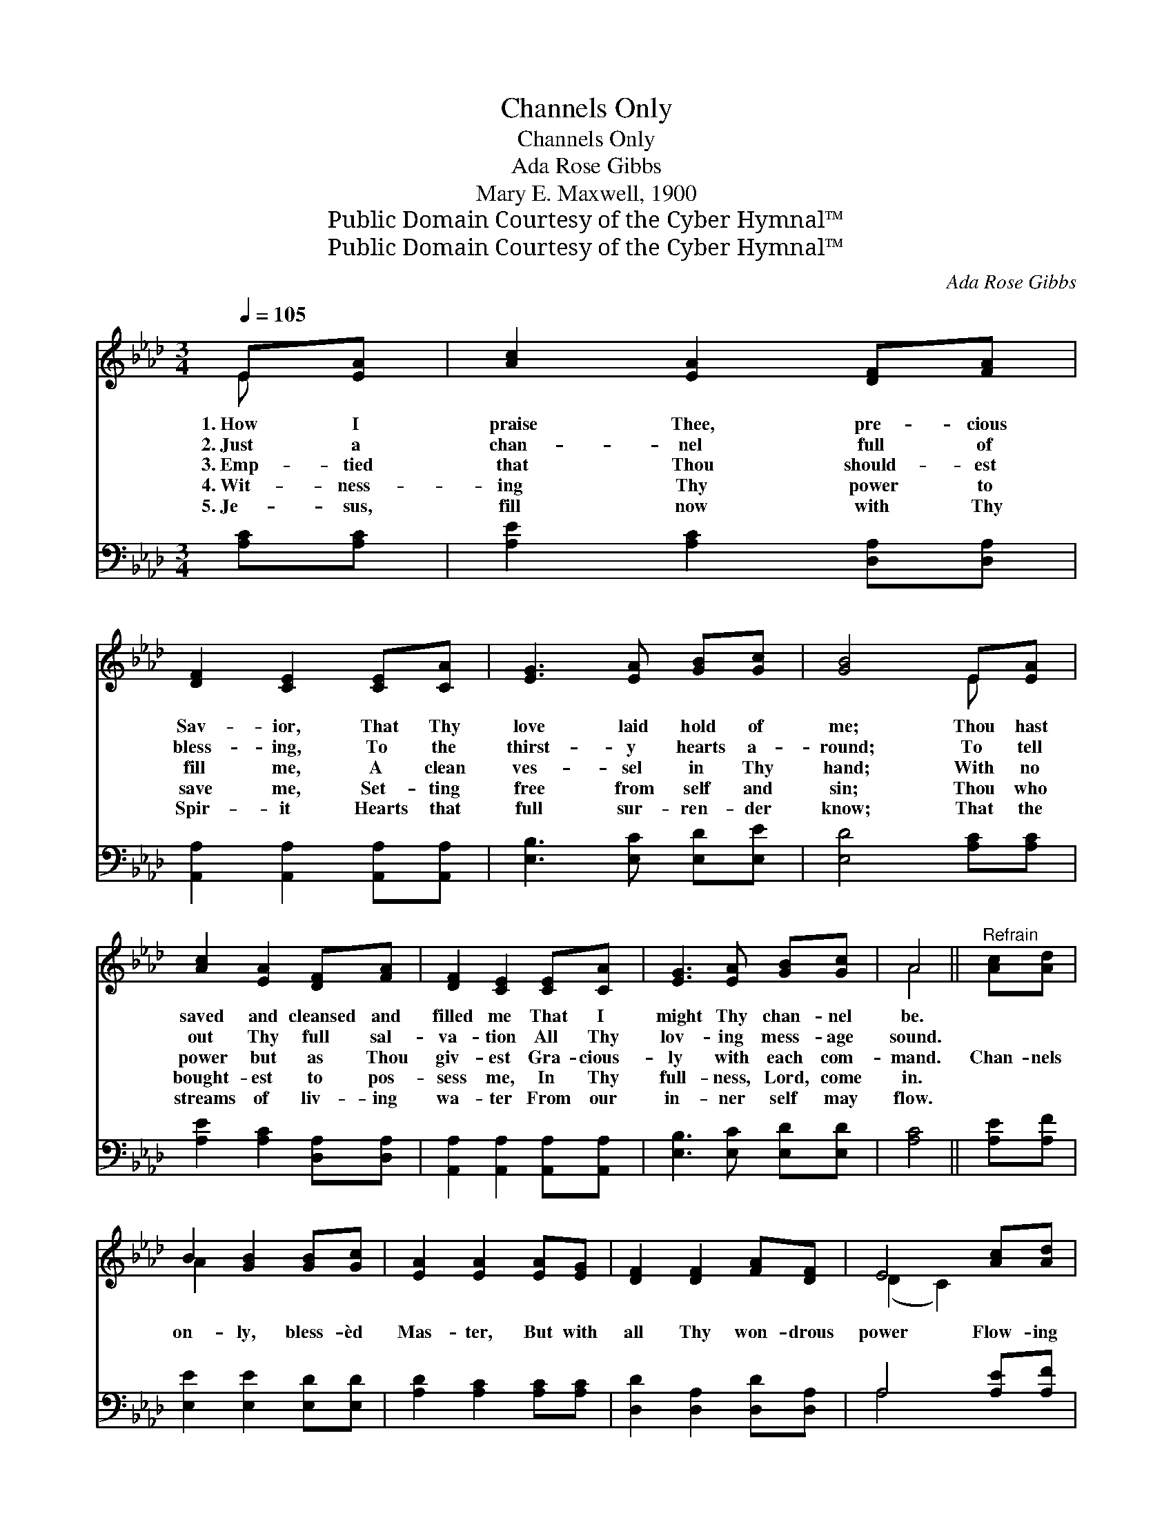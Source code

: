 X:1
T:Channels Only
T:Channels Only
T:Ada Rose Gibbs
T:Mary E. Maxwell, 1900
T:Public Domain Courtesy of the Cyber Hymnal™
T:Public Domain Courtesy of the Cyber Hymnal™
C:Ada Rose Gibbs
Z:Public Domain
Z:Courtesy of the Cyber Hymnal™
%%score ( 1 2 ) ( 3 4 )
L:1/8
Q:1/4=105
M:3/4
K:Ab
V:1 treble 
V:2 treble 
V:3 bass 
V:4 bass 
V:1
 E[EA] | [Ac]2 [EA]2 [DF][FA] | [DF]2 [CE]2 [CE][CA] | [EG]3 [EA] [GB][Gc] | [GB]4 E[EA] | %5
w: 1.~How I|praise Thee, pre- cious|Sav- ior, That Thy|love laid hold of|me; Thou hast|
w: 2.~Just a|chan- nel full of|bless- ing, To the|thirst- y hearts a-|round; To tell|
w: 3.~Emp- tied|that Thou should- est|fill me, A clean|ves- sel in Thy|hand; With no|
w: 4.~Wit- ness-|ing Thy power to|save me, Set- ting|free from self and|sin; Thou who|
w: 5.~Je- sus,|fill now with Thy|Spir- it Hearts that|full sur- ren- der|know; That the|
 [Ac]2 [EA]2 [DF][FA] | [DF]2 [CE]2 [CE][CA] | [EG]3 [EA] [GB][Gc] | A4 ||"^Refrain" [Ac][Ad] | %10
w: saved and cleansed and|filled me That I|might Thy chan- nel|be.||
w: out Thy full sal-|va- tion All Thy|lov- ing mess- age|sound.||
w: power but as Thou|giv- est Gra- cious-|ly with each com-|mand.|Chan- nels|
w: bought- est to pos-|sess me, In Thy|full- ness, Lord, come|in.||
w: streams of liv- ing|wa- ter From our|in- ner self may|flow.||
 B2 [GB]2 [GB][Gc] | [EA]2 [EA]2 [EA][EG] | [DF]2 [DF]2 [FA][DF] | E4 [Ac][Ad] | %14
w: ||||
w: ||||
w: on- ly, bless- èd|Mas- ter, But with|all Thy won- drous|power Flow- ing|
w: ||||
w: ||||
 [AB]2 [GB]2 [GB][Gc] | [EA]2 [EA]2 [GB][Ac] | [Fd]2 [DF]2 [EG]>[EA] | [EA]4 |] %18
w: ||||
w: ||||
w: through us, Thou canst|use us Ev- ery|day and ev- ery|hour.|
w: ||||
w: ||||
V:2
 E x | x6 | x6 | x6 | x4 E x | x6 | x6 | x6 | A4 || x2 | A2 x4 | x6 | x6 | (D2 C2) x2 | x6 | x6 | %16
 x6 | x4 |] %18
V:3
 [A,C][A,C] | [A,E]2 [A,C]2 [D,A,][D,A,] | [A,,A,]2 [A,,A,]2 [A,,A,][A,,A,] | %3
 [E,B,]3 [E,C] [E,D][E,E] | [E,D]4 [A,C][A,C] | [A,E]2 [A,C]2 [D,A,][D,A,] | %6
 [A,,A,]2 [A,,A,]2 [A,,A,][A,,A,] | [E,B,]3 [E,C] [E,D][E,D] | [A,C]4 || [A,E][A,F] | %10
 [E,E]2 [E,E]2 [E,D][E,D] | [A,D]2 [A,C]2 [A,C][A,C] | [D,D]2 [D,A,]2 [D,D][D,A,] | %13
 A,4 [A,E][A,F] | [E,E]2 [E,E]2 [E,D][E,D] | [A,D]2 [A,C]2 [E,E][A,E] | [D,D]2 [D,D]2 [E,D]>[E,D] | %17
 [A,,C]4 |] %18
V:4
 x2 | x6 | x6 | x6 | x6 | x6 | x6 | x6 | x4 || x2 | x6 | x6 | x6 | A,4 x2 | x6 | x6 | x6 | x4 |] %18

